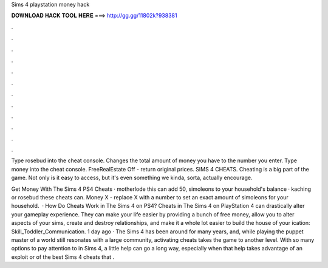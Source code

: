 Sims 4 playstation money hack



𝐃𝐎𝐖𝐍𝐋𝐎𝐀𝐃 𝐇𝐀𝐂𝐊 𝐓𝐎𝐎𝐋 𝐇𝐄𝐑𝐄 ===> http://gg.gg/11802k?938381



.



.



.



.



.



.



.



.



.



.



.



.

Type rosebud into the cheat console. Changes the total amount of money you have to the number you enter. Type money into the cheat console. FreeRealEstate Off - return original prices. SIMS 4 CHEATS. Cheating is a big part of the game. Not only is it easy to access, but it's even something we kinda, sorta, actually encourage.

Get Money With The Sims 4 PS4 Cheats · motherlode this can add 50, simoleons to your household's balance · kaching or rosebud these cheats can. Money X - replace X with a number to set an exact amount of simoleons for your household.  · How Do Cheats Work in The Sims 4 on PS4? Cheats in The Sims 4 on PlayStation 4 can drastically alter your gameplay experience. They can make your life easier by providing a bunch of free money, allow you to alter aspects of your sims, create and destroy relationships, and make it a whole lot easier to build the house of your ication: Skill_Toddler_Communication. 1 day ago · The Sims 4 has been around for many years, and, while playing the puppet master of a world still resonates with a large community, activating cheats takes the game to another level. With so many options to pay attention to in Sims 4, a little help can go a long way, especially when that help takes advantage of an exploit or  of the best Sims 4 cheats that .
